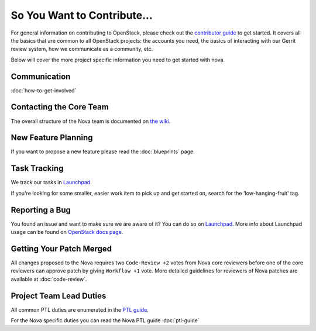 ============================
So You Want to Contribute...
============================

For general information on contributing to OpenStack, please check out the
`contributor guide <https://docs.openstack.org/contributors/>`_ to get started.
It covers all the basics that are common to all OpenStack projects: the accounts
you need, the basics of interacting with our Gerrit review system, how we
communicate as a community, etc.

Below will cover the more project specific information you need to get started
with nova.

Communication
~~~~~~~~~~~~~

:doc:`how-to-get-involved`

Contacting the Core Team
~~~~~~~~~~~~~~~~~~~~~~~~

The overall structure of the Nova team is documented on `the wiki
<https://wiki.openstack.org/wiki/Nova#People>`_.

New Feature Planning
~~~~~~~~~~~~~~~~~~~~

If you want to propose a new feature please read the :doc:`blueprints` page.

Task Tracking
~~~~~~~~~~~~~

We track our tasks in `Launchpad <https://bugs.launchpad.net/nova>`__.

If you're looking for some smaller, easier work item to pick up and get started
on, search for the 'low-hanging-fruit' tag.

Reporting a Bug
~~~~~~~~~~~~~~~

You found an issue and want to make sure we are aware of it? You can do so on
`Launchpad <https://bugs.launchpad.net/nova/+filebug>`__.
More info about Launchpad usage can be found on `OpenStack docs page
<https://docs.openstack.org/contributors/common/task-tracking.html#launchpad>`_.

Getting Your Patch Merged
~~~~~~~~~~~~~~~~~~~~~~~~~

All changes proposed to the Nova requires two ``Code-Review +2`` votes from
Nova core reviewers before one of the core reviewers can approve patch by
giving ``Workflow +1`` vote. More detailed guidelines for reviewers of Nova
patches are available at :doc:`code-review`.


Project Team Lead Duties
~~~~~~~~~~~~~~~~~~~~~~~~

All common PTL duties are enumerated in the `PTL guide
<https://docs.openstack.org/project-team-guide/ptl.html>`_.

For the Nova specific duties you can read the Nova PTL guide
:doc:`ptl-guide`
